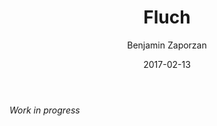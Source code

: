 #+TITLE: Fluch
#+AUTHOR: Benjamin Zaporzan
#+DATE: 2017-02-13
#+EMAIL: benzaporzan@gmail.com
#+LANGUAGE: en
#+OPTIONS: H:2 num:t toc:t \n:nil ::t |:t ^:t f:t tex:t

/Work in progress/
